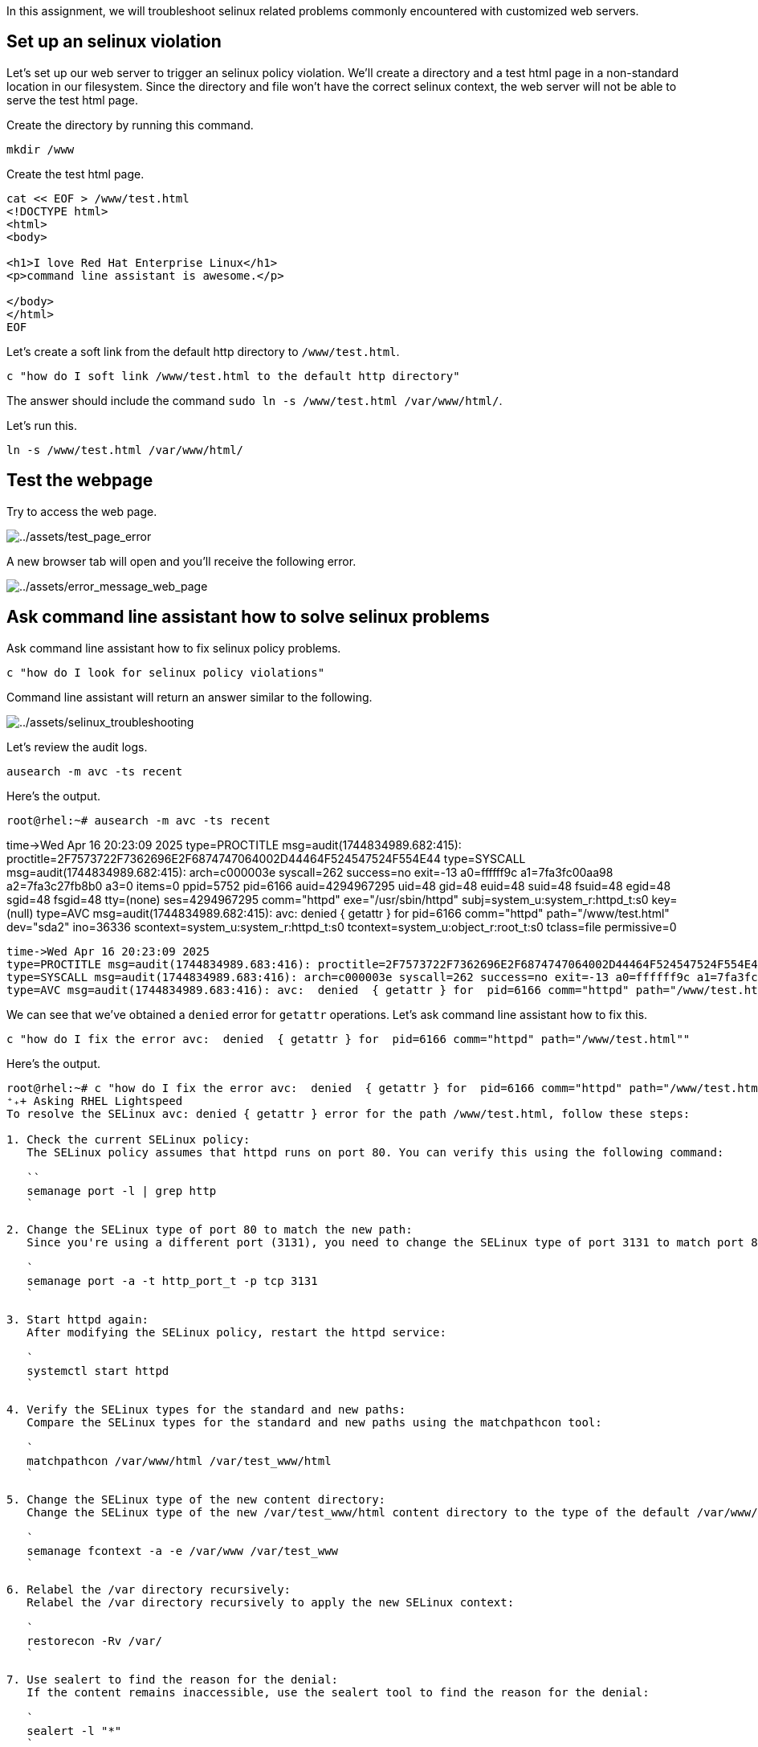 In this assignment, we will troubleshoot selinux related problems
commonly encountered with customized web servers.

== Set up an selinux violation

Let’s set up our web server to trigger an selinux policy violation.
We’ll create a directory and a test html page in a non-standard location
in our filesystem. Since the directory and file won’t have the correct
selinux context, the web server will not be able to serve the test html
page.

Create the directory by running this command.

[source,bash,run]
----
mkdir /www
----

Create the test html page.

[source,bash,run]
----
cat << EOF > /www/test.html
<!DOCTYPE html>
<html>
<body>

<h1>I love Red Hat Enterprise Linux</h1>
<p>command line assistant is awesome.</p>

</body>
</html>
EOF
----

Let’s create a soft link from the default http directory to
`+/www/test.html+`.

[source,bash,run]
----
c "how do I soft link /www/test.html to the default http directory"
----

The answer should include the command
`+sudo ln -s /www/test.html /var/www/html/+`.

Let’s run this.

[source,bash,run]
----
ln -s /www/test.html /var/www/html/
----

== Test the webpage

Try to access the web page.

image:../assets/test_page_error.png[../assets/test_page_error]

A new browser tab will open and you’ll receive the following error.

image:../assets/error_message_web_page.png[../assets/error_message_web_page]

== Ask command line assistant how to solve selinux problems

Ask command line assistant how to fix selinux policy problems.

[source,bash,run]
----
c "how do I look for selinux policy violations"
----

Command line assistant will return an answer similar to the following.

image:../assets/selinux_troubleshooting.png[../assets/selinux_troubleshooting]

Let’s review the audit logs.

[source,bash,run]
----
ausearch -m avc -ts recent
----

Here’s the output.

[source,bash,nocopy]
----
root@rhel:~# ausearch -m avc -ts recent
----
time->Wed Apr 16 20:23:09 2025
type=PROCTITLE msg=audit(1744834989.682:415): proctitle=2F7573722F7362696E2F6874747064002D44464F524547524F554E44
type=SYSCALL msg=audit(1744834989.682:415): arch=c000003e syscall=262 success=no exit=-13 a0=ffffff9c a1=7fa3fc00aa98 a2=7fa3c27fb8b0 a3=0 items=0 ppid=5752 pid=6166 auid=4294967295 uid=48 gid=48 euid=48 suid=48 fsuid=48 egid=48 sgid=48 fsgid=48 tty=(none) ses=4294967295 comm="httpd" exe="/usr/sbin/httpd" subj=system_u:system_r:httpd_t:s0 key=(null)
type=AVC msg=audit(1744834989.682:415): avc:  denied  { getattr } for  pid=6166 comm="httpd" path="/www/test.html" dev="sda2" ino=36336 scontext=system_u:system_r:httpd_t:s0 tcontext=system_u:object_r:root_t:s0 tclass=file permissive=0
----
time->Wed Apr 16 20:23:09 2025
type=PROCTITLE msg=audit(1744834989.683:416): proctitle=2F7573722F7362696E2F6874747064002D44464F524547524F554E44
type=SYSCALL msg=audit(1744834989.683:416): arch=c000003e syscall=262 success=no exit=-13 a0=ffffff9c a1=7fa3fc00ab78 a2=7fa3c27fb830 a3=0 items=0 ppid=5752 pid=6166 auid=4294967295 uid=48 gid=48 euid=48 suid=48 fsuid=48 egid=48 sgid=48 fsgid=48 tty=(none) ses=4294967295 comm="httpd" exe="/usr/sbin/httpd" subj=system_u:system_r:httpd_t:s0 key=(null)
type=AVC msg=audit(1744834989.683:416): avc:  denied  { getattr } for  pid=6166 comm="httpd" path="/www/test.html" dev="sda2" ino=36336 scontext=system_u:system_r:httpd_t:s0 tcontext=system_u:object_r:root_t:s0 tclass=file permissive=0
----

We can see that we’ve obtained a `+denied+` error for `+getattr+`
operations. Let’s ask command line assistant how to fix this.

[source,bash,run]
----
c "how do I fix the error avc:  denied  { getattr } for  pid=6166 comm="httpd" path="/www/test.html""
----

Here’s the output.

[source,bash,nocopy]
----
root@rhel:~# c "how do I fix the error avc:  denied  { getattr } for  pid=6166 comm="httpd" path="/www/test.html""
⁺₊+ Asking RHEL Lightspeed
To resolve the SELinux avc: denied { getattr } error for the path /www/test.html, follow these steps:

1. Check the current SELinux policy:
   The SELinux policy assumes that httpd runs on port 80. You can verify this using the following command:

   ``
   semanage port -l | grep http
   `

2. Change the SELinux type of port 80 to match the new path:
   Since you're using a different port (3131), you need to change the SELinux type of port 3131 to match port 80:

   `
   semanage port -a -t http_port_t -p tcp 3131
   `

3. Start httpd again:
   After modifying the SELinux policy, restart the httpd service:

   `
   systemctl start httpd
   `

4. Verify the SELinux types for the standard and new paths:
   Compare the SELinux types for the standard and new paths using the matchpathcon tool:

   `
   matchpathcon /var/www/html /var/test_www/html
   `

5. Change the SELinux type of the new content directory:
   Change the SELinux type of the new /var/test_www/html content directory to the type of the default /var/www/html directory:

   `
   semanage fcontext -a -e /var/www /var/test_www
   `

6. Relabel the /var directory recursively:
   Relabel the /var directory recursively to apply the new SELinux context:

   `
   restorecon -Rv /var/
   `

7. Use sealert to find the reason for the denial:
   If the content remains inaccessible, use the sealert tool to find the reason for the denial:

   `
   sealert -l "*"
   `

   This will provide more detailed information about the SELinux denial and help you troubleshoot further.

By following these steps, you should be able to resolve the SELinux avc: denied { getattr } error for the path /www/test.html`.
----

For the sake of brevity, we’ll proceed with steps 5 and 6.

[source,bash,run]
----
semanage fcontext -a -e /var/www /www
----

[source,bash,run]
----
restorecon -Rv /www
----

Restart the web server.

[source,bash,run]
----
systemctl restart httpd.service
----

Now reload the webpage. You should obtain the following result.

image:../assets/success_relable.png[../assets/success_relable]
